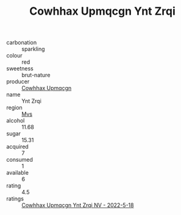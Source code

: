 :PROPERTIES:
:ID:                     fe29ea86-4944-48b1-b3d2-a26b38d76086
:END:
#+TITLE: Cowhhax Upmqcgn Ynt Zrqi 

- carbonation :: sparkling
- colour :: red
- sweetness :: brut-nature
- producer :: [[id:3e62d896-76d3-4ade-b324-cd466bcc0e07][Cowhhax Upmqcgn]]
- name :: Ynt Zrqi
- region :: [[id:70da2ddd-e00b-45ae-9b26-5baf98a94d62][Mvs]]
- alcohol :: 11.68
- sugar :: 15.31
- acquired :: 7
- consumed :: 1
- available :: 6
- rating :: 4.5
- ratings :: [[id:c2cd18e5-a479-460d-9bb8-d823b9cec5cb][Cowhhax Upmqcgn Ynt Zrqi NV - 2022-5-18]]


